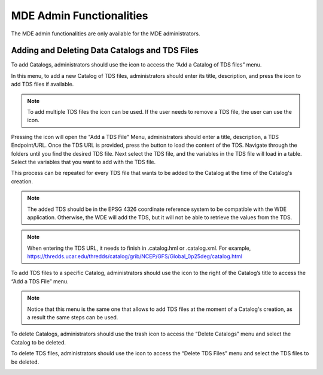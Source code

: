 .. |add| image:: images/add.png

.. |trash| image:: images/trash.png

.. |add_tds| image:: images/add_tds.png

.. |go_tds| image:: images/go_tds.png

=========================
MDE Admin Functionalities
=========================

The MDE admin functionalities are only available for the MDE administrators.

Adding and Deleting Data Catalogs and TDS Files
***********************************************

To add Catalogs, administrators should use the |add| icon to access the “Add a Catalog of TDS files” menu.

.. image:: images/1.14.png
   :width: 1000
   :align: center


In this menu, to add a new Catalog of TDS files, administrators should enter its title, description, and press the |add| icon to add TDS files if available.

.. note::
   .. image:: images/add_tds.png
      :align: center
      :scale: 75

   To add multiple TDS files the |add| icon can be used. If the user needs to remove a TDS file, the user can use the |trash| icon.

Pressing the |add| icon will open the "Add a TDS File" Menu, administrators should enter a title, description, a TDS Endpoint/URL.
Once the TDS URL is provided, press the |go_tds| button to load the content of the TDS. Navigate through the folders until you find the
desired TDS file. Next select the TDS file, and the variables in the TDS file will load in a table. Select the variables that you want
to add with the TDS file.

This process can be repeated for every TDS file that wants to be added to the Catalog at the time of the Catalog's creation.


.. note::

   The added TDS should be in the EPSG 4326 coordinate reference system to be compatible with the WDE application. Otherwise, the WDE will add
   the TDS, but it will not be able to retrieve the values from the TDS.

.. note::

   When entering the TDS URL, it needs to finish in .catalog.hml or .catalog.xml. For example,
   `https://thredds.ucar.edu/thredds/catalog/grib/NCEP/GFS/Global_0p25deg/catalog.html <https://thredds.ucar.edu/thredds/catalog/grib/NCEP/GFS/Global_0p25deg/catalog.html>`_

.. image:: images/1.15.png
   :width: 1000
   :align: center

.. image:: images/1.15b.png
   :width: 1000
   :align: center

.. image:: images/1.16.png
   :width: 1000
   :align: center

.. image:: images/1.17.png
   :width: 1000
   :align: center


To add TDS files to a specific Catalog, administrators should use the |add| icon to the right of  the Catalog’s title to access the “Add a TDS File” menu.

.. note::

   Notice that this menu is the same one that allows to add TDS files at the moment of a Catalog's creation,
   as a result the same steps can be used.

To delete Catalogs, administrators should use the trash icon to access the “Delete Catalogs” menu and select the Catalog to be deleted.

.. image:: images/1.18.png
   :width: 1000
   :align: center


To delete TDS files, administrators should use the |trash| icon to access the “Delete TDS Files” menu and select the TDS files to be deleted.

.. image:: images/1.19.png
   :width: 1000
   :align: center
